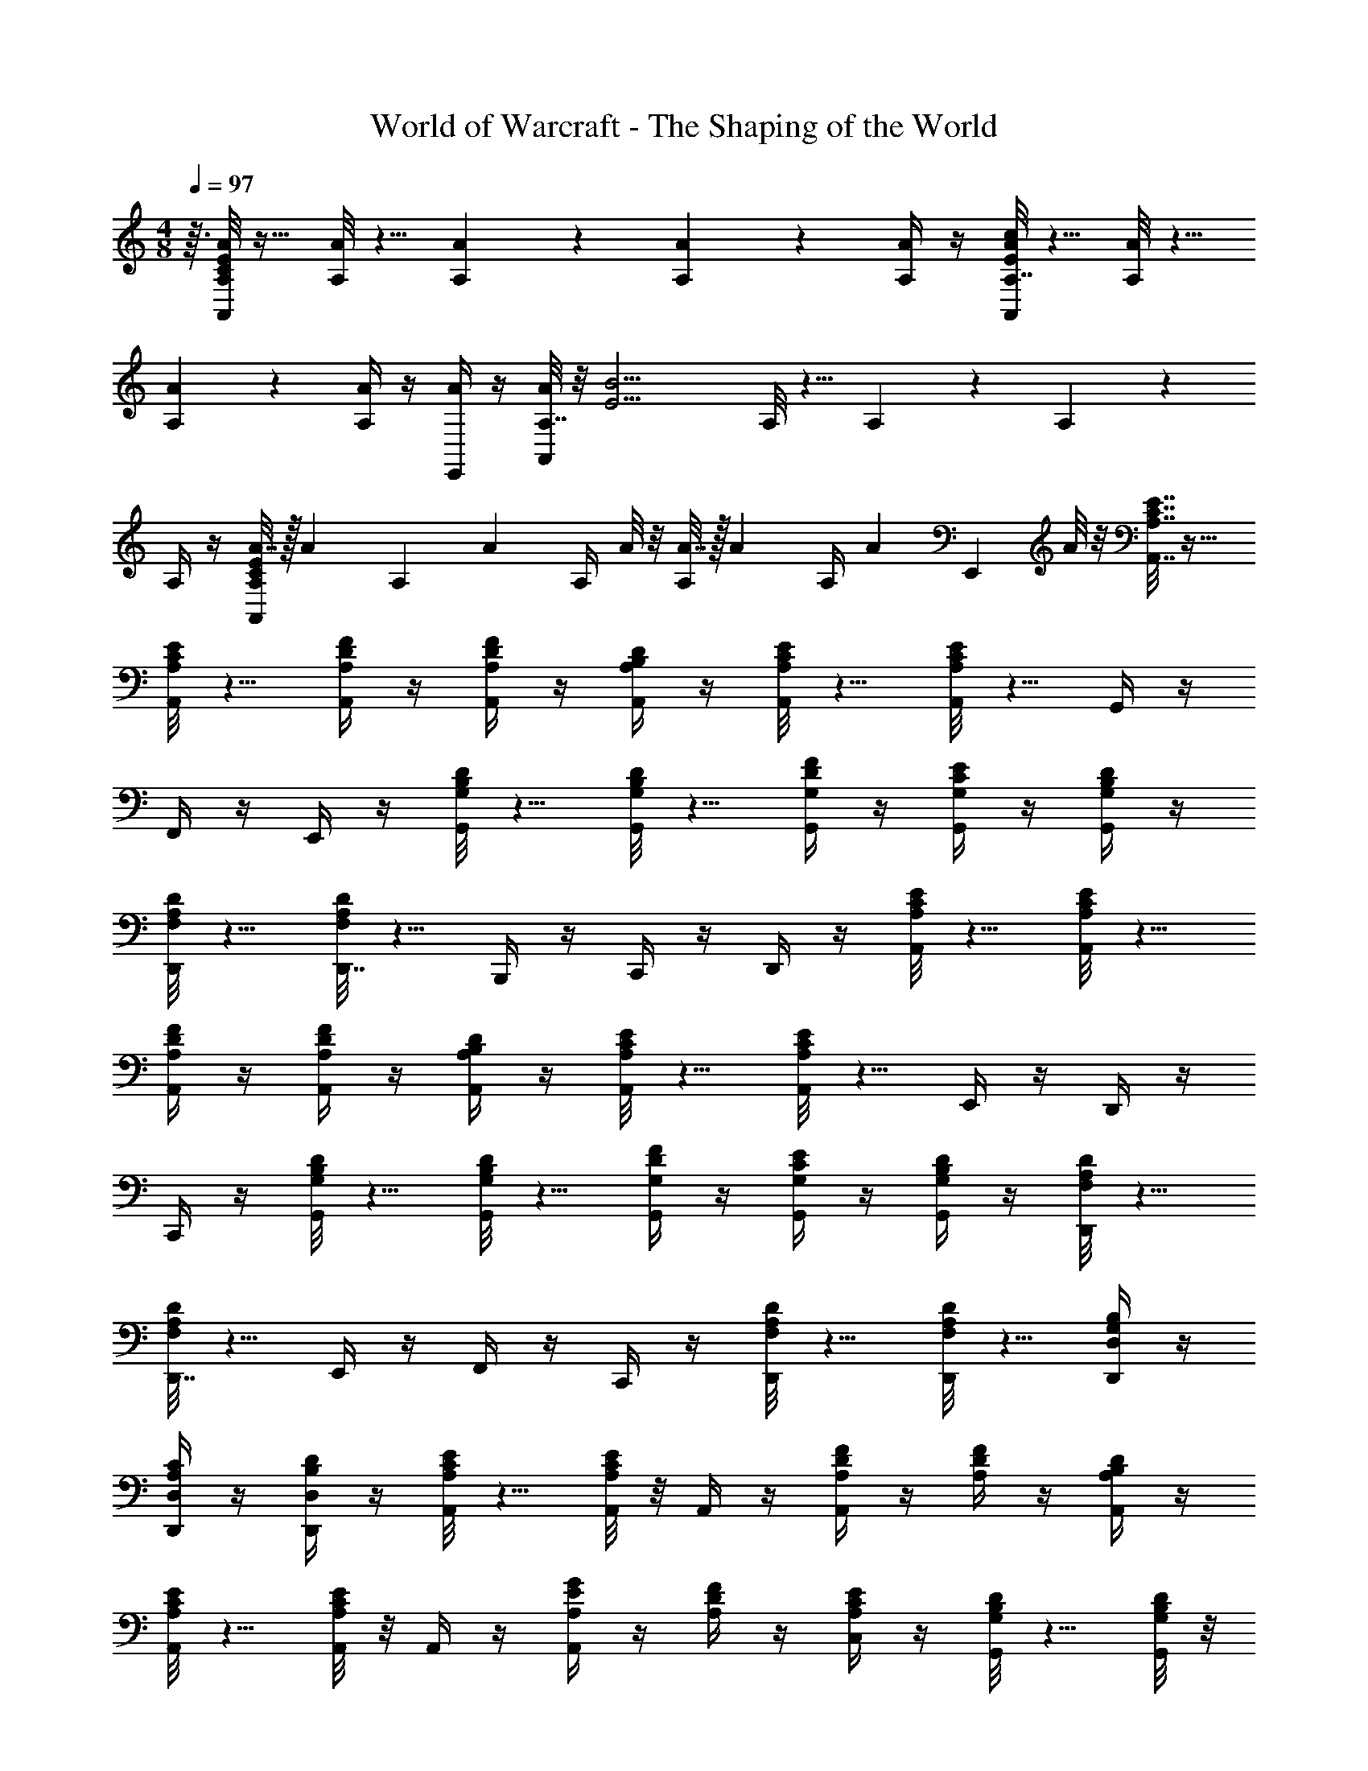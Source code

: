 X: 1
T: World of Warcraft - The Shaping of the World
Z: ABC Generated by Starbound Composer
L: 1/4
M: 4/8
K: C
Q: 1/4=97
z3/32 [A/8A,/8C65/24E65/24A,,65/24] z17/32 [A/8A,/8] z5/8 [A9/20A,9/20] z/20 [A9/20A,9/20] z/20 [A/4A,/4] z/4 [A/8A,7/32A,,67/28E14/5c14/5] z5/8 [A/8A,/8] z5/8 
[A9/20A,9/20] z/20 [A,/4A9/20] z/4 [A/4E,,9/20] z/4 [A/8A,7/32A,,14/5] z/8 [z/2E11/4B11/4] A,/8 z5/8 A,9/20 z/20 A,9/20 z/20 
A,/4 z/4 [A7/32A,9/20A,,67/28C14/5E14/5] z/32 [z/4A9/20] [z/4A,9/20] [z/4A9/20] A,/4 A/8 z/8 [A7/32A,9/20] z/32 [z/4A9/20] A,/4 [z/4A9/20] [z/4E,,9/20] A/8 z/8 [A,7/32C7/32E7/32A,,7/32] z17/32 
[A,/8C/8E/8A,,/8] z5/8 [A,/4D/4F/4A,,/4] z/4 [A,/4D/4F/4A,,/4] z/4 [A,/4B,/4D/4A,,/4] z/4 [A,/8C/8E/8A,,/8] z5/8 [A,/8C/8E/8A,,/8] z5/8 G,,/4 z/4 
F,,/4 z/4 E,,/4 z/4 [G,/8B,/8D/8G,,/8] z5/8 [G,/8B,/8D/8G,,/8] z5/8 [G,/4D/4F/4G,,/4] z/4 [G,/4C/4E/4G,,/4] z/4 [G,/4B,/4D/4G,,/4] z/4 
[F,/8A,/8D/8D,,/8] z5/8 [F,/8A,/8D/8D,,7/32] z5/8 B,,,/4 z/4 C,,/4 z/4 D,,/4 z/4 [A,/8C/8E/8A,,/8] z5/8 [A,/8C/8E/8A,,/8] z5/8 
[A,/4D/4F/4A,,/4] z/4 [A,/4D/4F/4A,,/4] z/4 [A,/4B,/4D/4A,,/4] z/4 [A,/8C/8E/8A,,/8] z5/8 [A,/8C/8E/8A,,/8] z5/8 E,,/4 z/4 D,,/4 z/4 
C,,/4 z/4 [G,/8B,/8D/8G,,/8] z5/8 [G,/8B,/8D/8G,,/8] z5/8 [G,/4D/4F/4G,,/4] z/4 [G,/4C/4E/4G,,/4] z/4 [G,/4B,/4D/4G,,/4] z/4 [F,/8A,/8D/8D,,/8] z5/8 
[F,/8A,/8D/8D,,7/32] z5/8 E,,/4 z/4 F,,/4 z/4 C,,/4 z/4 [F,/8A,/8D/8D,,/8] z5/8 [F,/8A,/8D/8D,,/8] z5/8 [G,/4B,/4D,,/4D,/4] z/4 
[A,/4C/4D,,/4D,/4] z/4 [B,/4D/4D,,/4D,/4] z/4 [A,/8C/8E/8A,,/4] z5/8 [A,/8C/8E/8A,,/8] z/8 A,,/4 z/4 [A,/4D/4F/4A,,/4] z/4 [A,/4D/4F/4] z/4 [A,/4B,/4D/4A,,/4] z/4 
[A,/8C/8E/8A,,/4] z5/8 [A,/8C/8E/8A,,/8] z/8 A,,/4 z/4 [A,/4E/4G/4A,,/4] z/4 [A,/4D/4F/4] z/4 [A,/4C/4E/4C,/4] z/4 [G,/8B,/8D/8G,,/4] z5/8 [G,/8B,/8D/8G,,/8] z/8 
G,,/4 z/4 [G,/4D/4F/4G,,/4] z/4 [G,/4C/4E/4] z/4 [G,/4B,/4D/4G,,/4] z/4 [F,/8A,/8D/8D,,/4] z5/8 [F,/8A,/8D/8D,,/8] z/8 D,,/4 z/4 [G,/4B,/4D,,/4D,/4] z/4 
[A,/4C/4D,,/4D,/4] z/4 [B,/4D/4D,,/4D,/4] z/4 [A,/8C/8E/8A,,/4] z5/8 [A,/8C/8E/8A,,/8] z/8 A,,/4 z/4 [A,/4D/4F/4A,,/4] z/4 [A,/4D/4F/4] z/4 [A,/4B,/4D/4A,,/4] z/4 
[A,/8C/8E/8A,,/4] z5/8 [A,/8C/8E/8A,,/8] z/8 A,,/4 z/4 [A,/4E/4G/4A,,/4] z/4 [A,/4D/4F/4] z/4 [A,/4C/4E/4C,/4] z/4 [G,/8B,/8D/8B,,/4] z5/8 [G,/8B,/8D/8B,,/8] z/8 
B,,/4 z/4 [G,/4D/4F/4G,,/4] z/4 [G,/4C/4E/4] z/4 [G,/4B,/4D/4G,,/4] z/4 [F,/8A,/8D/8D,,/4] z5/8 [F,/8A,/8D/8D,,/8] z/8 D,,/4 z/4 [G,/4B,/4D/4D,,/4] z/4 
[A,/4C/4D/4D,,/4] z/4 [G,/4D/4D,,/4] z/4 [F,/8A,/8D/8D,,/4D,/4] z5/8 [F,/8A,/8D/8D,,/8D,/8] z/8 [D,,/4D,/4] z/4 [G,9/20B,9/20D9/20D,,9/20D,9/20] z/20 [A,9/20C9/20D9/20D,,9/20D,9/20] z/20 [D,,/4D,/4F,9/20A,9/20D9/20] z/4 
[D,,9/20D,9/20] z41/20 A/4 B/4 [E/8A/8A,,9/20A,9/20c95/32] z5/8 [E/8A/8] z/8 
A,,9/20 z/20 [D9/20E9/20A9/20A,,9/20] z/20 [D9/20E9/20A9/20] z/20 [C/4E/4A/4A,,9/20] z/4 [G,,9/20G,9/20D3/4G3/4B3/4] z3/10 A/4 [G,,9/20G/2] z/20 [D9/20F9/20D,,9/20D,9/20A25/28] z/20 
[C9/20E9/20] z/20 [G7/32B,/4D/4D,,9/20] z/32 F7/32 z/32 [A,/8C/8A,,9/20E139/32] z5/8 [A,/8C/8] z/8 A,,9/20 z/20 [A,9/20D9/20A,,9/20] z/20 [A,9/20D9/20] z/20 [A,/4B,/4E,,9/20] z/4 
[A,/8C/8A,,9/20] z5/8 [A,/8C/8] z/8 A,,9/20 z/20 [D9/20G9/20B,,9/20G,9/20] z/20 G,9/20 z/20 [c/4B,,9/20] d/4 [G/8c/8C,9/20C9/20e] z5/8 [G/8c/8] z/8 
C,9/20 z/20 [C,9/20G/2c/2e/2] z/20 [F9/20G9/20d9/20] z/20 [E9/20G9/20c9/20C,9/20] z/20 [G,,9/20G,9/20B,2/3D2/3B2/3] z3/10 A7/32 z/32 [G9/20G,,9/20] z/20 [D9/20F9/20D,,9/20D,9/20A25/28] z/20 
[E9/20G9/20] z/20 [D/4F/4B9/20D,,9/20] z/4 [E/8G/8C,,9/20C,9/20c14/5] z5/8 [E/8G/8] z/8 C,,9/20 z/20 [E9/20G9/20C,,9/20] z/20 [D9/20G9/20] z/20 [C/4G/4C,,9/20] z/4 
[B,/8^G/8E/8E,,9/20E,9/20B43/32] z5/8 [B,/8E/8G/8] z/8 E,,9/20 z/20 [^G,9/20D9/20E9/20E,,9/20] z/20 E,9/20 z/20 [A/4E,,9/20] B/4 [E/8A/8A,,9/20A,9/20c95/32] z5/8 [E/8A/8] z/8 
A,,9/20 z/20 [D9/20E9/20A9/20A,,9/20] z/20 [D9/20E9/20A9/20] z/20 [C/4E/4A/4A,,9/20] z/4 [G,,9/20=G,9/20D3/4=G3/4B3/4] z3/10 A/4 [G,,9/20G/2] z/20 [D9/20F9/20D,,9/20D,9/20A25/28] z/20 
[C9/20E9/20] z/20 [G7/32B,/4D/4D,,9/20] z/32 F7/32 z/32 [A,/8C/8A,,9/20E139/32] z5/8 [A,/8C/8] z/8 A,,9/20 z/20 [A,/4D/4A,,9/20] z/4 [A,9/20D9/20] z/20 [A,/4B,/4E,,9/20] z/4 
[A,/8C/8A,,9/20] z5/8 [A,/8C/8] z/8 A,,9/20 z/20 [A,9/20D9/20E9/20A,,9/20] z/20 A,9/20 z/20 [A/4d/4A,,9/20] e/4 [F/8c/8A/8F,,9/20F,9/20f47/32] z5/8 [F/8A/8c/8] z/8 
F,,9/20 z/20 [E9/20c9/20G9/20E,,9/20E,9/20e47/32] z/20 [F9/20G9/20c9/20] z/20 [E/4G/4c/4E,,9/20] z/4 [D/8A/8F/8D,,9/20D,9/20d43/32] z5/8 [D/8F/8A/8] z/8 D,,9/20 z/20 [C9/20A9/20E9/20C,,9/20C,9/20c43/32] z/20 
[D9/20E9/20A9/20] z/20 [C/4E/4A/4C,,9/20] z/4 [E/8^G/8E,,9/20E,9/20B,43/32B47/32] z5/8 [E/8G/8E,,7/32] z5/8 [E9/20A9/20E,,9/20B3/4C3/4] z/20 [A9/20E9/20E,,9/20] z/20 [E/4A/4E,,9/20] z/4 
[E7/32B7/32E,,9/20E,9/20D43/32] z17/32 [E/8B/8E,,7/32] z5/8 [A9/20c9/20E,,9/20E43/32] z/20 [A9/20c9/20E,,9/20] z/20 [A/4c/4E,,9/20] z/4 [B7/32d7/32E,,9/20E,9/20F43/32] z17/32 [B/8d/8E,,7/32E,7/32] z5/8 
[c9/20e9/20E,,9/20E,9/20=G43/32] z/20 [c9/20e9/20E,,9/20E,9/20] z/20 [c/4e/4E,,9/20E,9/20] z/4 [F/8e/8c/8A/8E,,9/20E,9/20] z5/8 [F/8e/8c/8A/8E,,7/32E,7/32] z5/8 [E/4e/4B/4^G/4E,,9/20E,9/20] z/4 [E/4e/4B/4G/4E,,9/20E,9/20] z/4 
[=G/4E,,9/20E,9/20] A/4 [_B,9/20G9/20D9/20G,,9/20G,9/20_B95/32] z3/10 [B,7/32D7/32G7/32G,,7/32] z/32 [B,/4D/4G/4G,,9/20] z/4 [B,9/20D9/20G9/20G,,9/20] z3/10 [B,7/32D7/32G7/32] z/32 [B,/4D/4G/4G,,9/20] z/4 [A,9/20F9/20C9/20F,,9/20F,9/20A3/4] z3/10 
[F,,/8G7/32A,7/32C7/32] z/8 [A,/4C/4F,,/4F9/20] z/4 [C9/20^D9/20C,,9/20C,9/20G25/28] z/20 [B,9/20=D9/20] z/20 [F7/32A,/4C/4C,,9/20] z/32 ^D7/32 z/32 [G,9/20B,9/20G,,9/20G,9/20=D14/5] z3/10 [G,,/8G,7/32B,7/32] z/8 [G,/4B,/4G,,/4] z/4 [A,9/20C9/20G,,9/20] z/20 
[A,9/20C9/20] z/20 [F,/4A,/4G,,/4] z/4 [B,/4D/4G/4G,,9/20G,9/20] z/2 [B,/8D/8G/8G,,/8] z/8 [B,/4D/4G/4G,,/4] z/4 [A,/4C/4F/4A,,9/20] z/2 [A,,/8F7/32] z/8 [B/4A,,/4] c/4 
[D9/20B9/20F9/20_B,,9/20B,9/20d2] z3/10 [B,,/8D7/32F7/32B7/32] z/8 [D/4F/4B/4B,,/4] z/4 [D9/20F9/20B9/20B,,9/20] z/20 [z/4c/2] [D7/32F7/32] z/32 [D/4F/4B,,9/20B/2] z/4 [C9/20F9/20F,,9/20F,9/20A3/4] z3/10 [F,,/8G7/32A,7/32C7/32] z/8 
[A,/4C/4F,,/4F9/20] z/4 [C9/20^D9/20C,,9/20C,9/20G25/28] z/20 [C9/20=D9/20] z/20 [C/4^D/4A9/20C,,9/20] z/4 [B,9/20F9/20=D9/20_B,,,9/20B,,9/20B14/5] z3/10 [B,,,/8B,7/32D7/32F7/32] z/8 [B,/4D/4F/4B,,,/4] z/4 [B,9/20D9/20F9/20B,,,9/20] z3/10 
[B,7/32D7/32F7/32] z/32 [B,/4D/4F/4B,,,9/20] z/4 [A,9/20^F9/20D9/20D,,9/20D,9/20A67/28] z3/10 [D,,/8A,7/32D7/32F7/32] z/8 [A,/4D/4F/4D,,/4] z/4 [A,9/20D9/20F9/20D,,9/20] z/20 [A,9/20D9/20E,,9/20] z/20 [G/4^F,,9/20] A/4 [B,9/20G9/20D9/20G,,9/20G,9/20B95/32] z3/10 
[G,,/8B,7/32D7/32G7/32] z/8 [B,/4D/4G/4G,,/4] z/4 [B,9/20D9/20G9/20G,,9/20] z3/10 [B,7/32D7/32G7/32] z/32 [B,/4D/4G/4G,,9/20] z/4 [A,9/20=F9/20C9/20=F,,9/20F,9/20A3/4] z3/10 [F,,/8G7/32A,7/32C7/32] z/8 [A,/4C/4F,,/4F9/20] z/4 [C9/20^D9/20C,,9/20C,9/20G25/28] z/20 
[B,9/20=D9/20] z/20 [F7/32A,/4C/4C,,9/20] z/32 ^D7/32 z/32 [G,9/20G,,9/20G,9/20B,15/32] z3/10 [G,,/8B,/7G,7/32] z/8 [G,/4B,/4G,,/4] z/4 [A,9/20C9/20G,,9/20] z/20 [A,9/20C9/20] z/20 [F,/4A,/4G,,9/20] z/4 
[B,/4=D/4G/4G,,9/20G,9/20] z/2 [B,/8D/8G/8G,,/8] z/8 [B,/4D/4G/4G,,/4] z/4 [B,/4D/4G/4G,,9/20] z/2 G7/32 z/32 [c/4F,,9/20] d/4 [^D9/20B9/20G9/20^D,,9/20^D,9/20^d47/32] z3/10 [D,,/8D7/32G7/32B7/32] z/8 
[D/4G/4B/4D,,/4] z/4 [=D9/20B9/20F9/20=D,,9/20=D,9/20=d47/32] z3/10 [D,,/8D7/32F7/32B7/32] z/8 [D/4F/4B/4D,,/4] z/4 [C9/20G9/20^D9/20C,,9/20C,9/20c43/32] z3/10 [C,,/8C7/32D7/32G7/32] z/8 [C/4D/4G/4C,,/4] z/4 [^C,,/4^C,/4^C9/20G9/20E9/20B43/32] z/2 
[C,,/8C7/32E7/32G7/32] z/8 [C/4E/4G/4C,,/4] z/4 [=D9/20D,,9/20D,9/20^F63/32A63/32] z3/10 D,,/8 z/8 D,,/4 z/4 D,,9/20 z3/10 [D,,/8D7/32F7/32] z/8 [D/4F/4D,,/4] z/4 [D9/20D,,9/20D,9/20] z3/10 
[D,,/8F/7D7/32] z/8 [D/4F/4D,,/4] z/4 [D/4F/4D,,9/20] z3/4 A,,7/32 z/32 B,,7/32 z/32 [D9/20D,,9/20=C,43/32A29/5] z11/20 [D/4D,,/4] z/4 [D/4D,,/4B,,43/32] z5/4 
[D9/20D,,9/20A,,43/32] z3/10 [D7/32D,,7/32] z/32 [D/4D,,/4] z/4 [D/4D,,/4^F,,] z5/4 [D9/20D,,9/20A29/5=F,,29/5] z11/20 
[D/4D,,/4] z/4 [D/4D,,/4] z5/4 [D9/20D,,9/20] z3/10 [D7/32D,,7/32] z/32 [D/4D,,/4] z/4 [D/4D,,/4] z5/4 
[D,/8G,/8B,/8G,,25/28] z5/8 [D,/8G,/8B,/8] z/8 G,,/4 z/4 [D,/4G,/4=C/4G,,43/32] z/4 [D,/4G,/4C/4] z/4 [D,/4G,/4A,/4] z/4 [D,/8G,/8B,/8G,,2/3] z5/8 [D,/8G,/8B,/8G,,/8] z/8 
G,,/4 z/4 G,,43/32 z5/32 [D,/8G,/8B,/8G,,25/28] z5/8 [D,/8G,/8B,/8] z/8 G,,/4 z/4 [D,/4G,/4C/4G,,43/32] z/4 
[D,/4G,/4C/4] z/4 [D,/4G,/4A,/4] z/4 [D,/8G,/8B,/8G,,2/3] z5/8 [D,/8G,/8B,/8G,,/8] z/8 G,,/4 z/4 [G,,9/20B43/32] z/20 A,,9/20 z/20 B,,9/20 z/20 
[B,/8D/8G,,25/28A14/5] z5/8 [B,/8D/8] z/8 G,,/4 z/4 [C9/20D9/20G,,43/32] z/20 [C9/20D9/20] z/20 [A,/4D/4] z/4 [G,/8B,/8G,,2/3=F14/5] z5/8 [G,/8B,/8G,,/8] z/8 
G,,/4 z/4 G,,43/32 z5/32 [G,/8B,/8G,,25/28^D29/5] z5/8 [G,/8B,/8] z/8 G,,/4 z/4 [G,9/20C9/20G,,43/32] z/20 
[G,9/20C9/20] z/20 [G,/4A,/4] z/4 [G,/8B,/8G,,2/3] z5/8 [G,/8B,/8G,,/8] z/8 G,,/4 z/4 G,,43/32 z5/32 
[G,/8B,/7G,,25/28] z5/8 [G,/8B,/8] z/8 G,,/4 z/4 [G,9/20C9/20G,,43/32] z/20 [G,9/20C9/20] z/20 [G,/4A,/4] z/4 [G,/8G,,2/3B,25/28] z5/8 G,,/8 z/8 
G,,/4 z/4 [G,/8B,/8G,,43/32] z11/8 [G,/8B,/8G,,25/28] z5/8 [G,7/32B,7/32] z/32 G,,9/20 z/20 [G,/4C/4G,,43/32] z/4 
[G,/4C/4] z/4 [G,/4A,/4] z/4 [G,/8B,/8G,,2/3] z5/8 [G,7/32B,7/32G,,7/32] z/32 G,,9/20 z/20 G,,43/32 z5/32 
[G,14/5G,,,14/5G,,14/5] 
